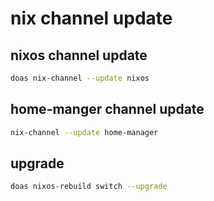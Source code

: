 #+STARTUP: showall
* nix channel update
** nixos channel update

#+begin_src sh
doas nix-channel --update nixos
#+end_src

** home-manger channel update

#+begin_src sh
nix-channel --update home-manager 
#+end_src

** upgrade

#+begin_src sh
doas nixos-rebuild switch --upgrade
#+end_src
